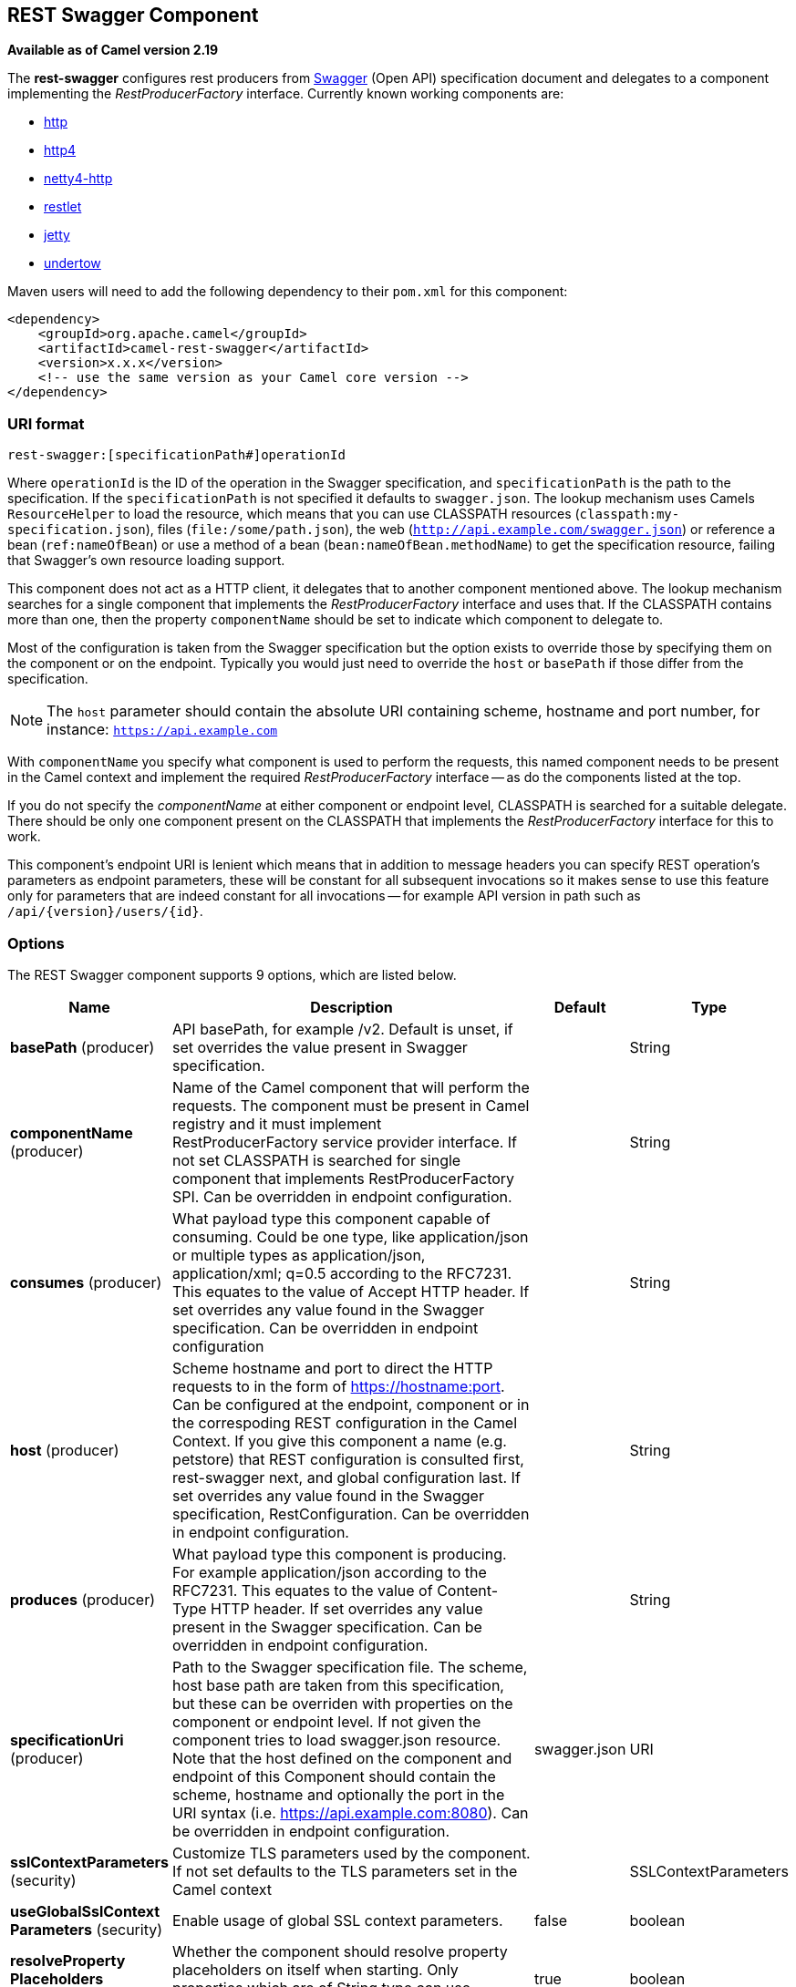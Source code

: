 [[rest-swagger-component]]
== REST Swagger Component

*Available as of Camel version 2.19*

The *rest-swagger* configures rest producers from 
http://swagger.io/[Swagger] (Open API) specification document and
delegates to a component implementing the _RestProducerFactory_
interface. Currently known working components are:

* <<http-component,http>>
* <<http4-component,http4>>
* <<netty4-http-component,netty4-http>>
* <<restlet-component,restlet>>
* <<jetty-component,jetty>>
* <<undertow-component,undertow>>

Maven users will need to add the following dependency to their
`pom.xml` for this component:

[source,xml]
------------------------------------------------------------
<dependency>
    <groupId>org.apache.camel</groupId>
    <artifactId>camel-rest-swagger</artifactId>
    <version>x.x.x</version>
    <!-- use the same version as your Camel core version -->
</dependency>
------------------------------------------------------------

### URI format

[source,java]
-------------------------------------------------------
rest-swagger:[specificationPath#]operationId
-------------------------------------------------------

Where `operationId` is the ID of the operation in the Swagger
specification, and `specificationPath` is the path to the
specification.
If the `specificationPath` is not specified it defaults to
`swagger.json`. The lookup mechanism uses Camels `ResourceHelper` to
load the resource, which means that you can use CLASSPATH resources 
(`classpath:my-specification.json`), files 
(`file:/some/path.json`), the web 
(`http://api.example.com/swagger.json`) or reference a bean 
(`ref:nameOfBean`) or use a method of a bean 
(`bean:nameOfBean.methodName`) to get the specification resource,
failing that Swagger's own resource loading support.

This component does not act as a HTTP client, it delegates that to
another component mentioned above. The lookup mechanism searches for a
single component that implements the _RestProducerFactory_ interface and
uses that. If the CLASSPATH contains more than one, then the property
`componentName` should be set to indicate which component to delegate
to.

Most of the configuration is taken from the Swagger specification but
the option exists to override those by specifying them on the component
or on the endpoint. Typically you would just need to override the 
`host` or `basePath` if those differ from the specification.

NOTE: The `host` parameter should contain the absolute URI containing
scheme, hostname and port number, for instance:
`https://api.example.com`

With `componentName` you specify what component is used to perform the
requests, this named component needs to be present in the Camel context
and implement the required _RestProducerFactory_ interface -- as do the
components listed at the top.

If you do not specify the _componentName_ at either component or 
endpoint level, CLASSPATH is searched for a suitable delegate. There 
should be only one component present on the CLASSPATH that implements 
the _RestProducerFactory_ interface for this to work.

This component's endpoint URI is lenient which means that in addition
to message headers you can specify REST operation's parameters as
endpoint parameters, these will be constant for all subsequent
invocations so it makes sense to use this feature only for parameters
that are indeed constant for all invocations -- for example API version
in path such as `/api/{version}/users/{id}`. 

### Options

// component options: START
The REST Swagger component supports 9 options, which are listed below.



[width="100%",cols="2,5,^1,2",options="header"]
|===
| Name | Description | Default | Type
| *basePath* (producer) | API basePath, for example /v2. Default is unset, if set overrides the value present in Swagger specification. |  | String
| *componentName* (producer) | Name of the Camel component that will perform the requests. The component must be present in Camel registry and it must implement RestProducerFactory service provider interface. If not set CLASSPATH is searched for single component that implements RestProducerFactory SPI. Can be overridden in endpoint configuration. |  | String
| *consumes* (producer) | What payload type this component capable of consuming. Could be one type, like application/json or multiple types as application/json, application/xml; q=0.5 according to the RFC7231. This equates to the value of Accept HTTP header. If set overrides any value found in the Swagger specification. Can be overridden in endpoint configuration |  | String
| *host* (producer) | Scheme hostname and port to direct the HTTP requests to in the form of https://hostname:port. Can be configured at the endpoint, component or in the correspoding REST configuration in the Camel Context. If you give this component a name (e.g. petstore) that REST configuration is consulted first, rest-swagger next, and global configuration last. If set overrides any value found in the Swagger specification, RestConfiguration. Can be overridden in endpoint configuration. |  | String
| *produces* (producer) | What payload type this component is producing. For example application/json according to the RFC7231. This equates to the value of Content-Type HTTP header. If set overrides any value present in the Swagger specification. Can be overridden in endpoint configuration. |  | String
| *specificationUri* (producer) | Path to the Swagger specification file. The scheme, host base path are taken from this specification, but these can be overriden with properties on the component or endpoint level. If not given the component tries to load swagger.json resource. Note that the host defined on the component and endpoint of this Component should contain the scheme, hostname and optionally the port in the URI syntax (i.e. https://api.example.com:8080). Can be overridden in endpoint configuration. | swagger.json | URI
| *sslContextParameters* (security) | Customize TLS parameters used by the component. If not set defaults to the TLS parameters set in the Camel context |  | SSLContextParameters
| *useGlobalSslContext Parameters* (security) | Enable usage of global SSL context parameters. | false | boolean
| *resolveProperty Placeholders* (advanced) | Whether the component should resolve property placeholders on itself when starting. Only properties which are of String type can use property placeholders. | true | boolean
|===
// component options: END

// endpoint options: START
The REST Swagger endpoint is configured using URI syntax:

----
rest-swagger:specificationUri#operationId
----

with the following path and query parameters:

==== Path Parameters (2 parameters):


[width="100%",cols="2,5,^1,2",options="header"]
|===
| Name | Description | Default | Type
| *specificationUri* | Path to the Swagger specification file. The scheme, host base path are taken from this specification, but these can be overridden with properties on the component or endpoint level. If not given the component tries to load swagger.json resource from the classpath. Note that the host defined on the component and endpoint of this Component should contain the scheme, hostname and optionally the port in the URI syntax (i.e. http://api.example.com:8080). Overrides component configuration. The Swagger specification can be loaded from different sources by prefixing with file: classpath: http: https:. Support for https is limited to using the JDK installed UrlHandler, and as such it can be cumbersome to setup TLS/SSL certificates for https (such as setting a number of javax.net.ssl JVM system properties). How to do that consult the JDK documentation for UrlHandler. | swagger.json | URI
| *operationId* | *Required* ID of the operation from the Swagger specification. |  | String
|===


==== Query Parameters (6 parameters):


[width="100%",cols="2,5,^1,2",options="header"]
|===
| Name | Description | Default | Type
| *basePath* (producer) | API basePath, for example /v2. Default is unset, if set overrides the value present in Swagger specification and in the component configuration. |  | String
| *componentName* (producer) | Name of the Camel component that will perform the requests. The compnent must be present in Camel registry and it must implement RestProducerFactory service provider interface. If not set CLASSPATH is searched for single component that implements RestProducerFactory SPI. Overrides component configuration. |  | String
| *consumes* (producer) | What payload type this component capable of consuming. Could be one type, like application/json or multiple types as application/json, application/xml; q=0.5 according to the RFC7231. This equates to the value of Accept HTTP header. If set overrides any value found in the Swagger specification and. in the component configuration |  | String
| *host* (producer) | Scheme hostname and port to direct the HTTP requests to in the form of https://hostname:port. Can be configured at the endpoint, component or in the correspoding REST configuration in the Camel Context. If you give this component a name (e.g. petstore) that REST configuration is consulted first, rest-swagger next, and global configuration last. If set overrides any value found in the Swagger specification, RestConfiguration. Overrides all other configuration. |  | String
| *produces* (producer) | What payload type this component is producing. For example application/json according to the RFC7231. This equates to the value of Content-Type HTTP header. If set overrides any value present in the Swagger specification. Overrides all other configuration. |  | String
| *synchronous* (advanced) | Sets whether synchronous processing should be strictly used, or Camel is allowed to use asynchronous processing (if supported). | false | boolean
|===
// endpoint options: END
// spring-boot-auto-configure options: START
=== Spring Boot Auto-Configuration


The component supports 10 options, which are listed below.



[width="100%",cols="2,5,^1,2",options="header"]
|===
| Name | Description | Default | Type
| *camel.component.rest-swagger.base-path* | API basePath, for example /v2. Default is unset, if set overrides the value present in Swagger specification. |  | String
| *camel.component.rest-swagger.component-name* | Name of the Camel component that will perform the requests. The component must be present in Camel registry and it must implement RestProducerFactory service provider interface. If not set CLASSPATH is searched for single component that implements RestProducerFactory SPI. Can be overridden in endpoint configuration. |  | String
| *camel.component.rest-swagger.consumes* | What payload type this component capable of consuming. Could be one type, like application/json or multiple types as application/json, application/xml; q=0.5 according to the RFC7231. This equates to the value of Accept HTTP header. If set overrides any value found in the Swagger specification. Can be overridden in endpoint configuration |  | String
| *camel.component.rest-swagger.enabled* | Enable rest-swagger component | true | Boolean
| *camel.component.rest-swagger.host* | Scheme hostname and port to direct the HTTP requests to in the form of https://hostname:port. Can be configured at the endpoint, component or in the correspoding REST configuration in the Camel Context. If you give this component a name (e.g. petstore) that REST configuration is consulted first, rest-swagger next, and global configuration last. If set overrides any value found in the Swagger specification, RestConfiguration. Can be overridden in endpoint configuration. |  | String
| *camel.component.rest-swagger.produces* | What payload type this component is producing. For example application/json according to the RFC7231. This equates to the value of Content-Type HTTP header. If set overrides any value present in the Swagger specification. Can be overridden in endpoint configuration. |  | String
| *camel.component.rest-swagger.resolve-property-placeholders* | Whether the component should resolve property placeholders on itself when starting. Only properties which are of String type can use property placeholders. | true | Boolean
| *camel.component.rest-swagger.specification-uri* | Path to the Swagger specification file. The scheme, host base path are taken from this specification, but these can be overriden with properties on the component or endpoint level. If not given the component tries to load swagger.json resource. Note that the host defined on the component and endpoint of this Component should contain the scheme, hostname and optionally the port in the URI syntax (i.e. https://api.example.com:8080). Can be overridden in endpoint configuration. |  | URI
| *camel.component.rest-swagger.ssl-context-parameters* | Customize TLS parameters used by the component. If not set defaults to the TLS parameters set in the Camel context. The option is a org.apache.camel.support.jsse.SSLContextParameters type. |  | String
| *camel.component.rest-swagger.use-global-ssl-context-parameters* | Enable usage of global SSL context parameters. | false | Boolean
|===
// spring-boot-auto-configure options: END


### Example: PetStore

Checkout the example in the `camel-example-rest-swagger` project in
the `examples` directory.

For example if you wanted to use the 
http://petstore.swagger.io/[_PetStore_] provided REST API simply
reference the specification URI and desired operation id from the
Swagger specification or download the specification and store it as
`swagger.json` (in the root) of CLASSPATH that way it will be 
automaticaly used. Let's use the <<undertow-component,Undertow>>
component to perform all the requests and Camels excelent support for 
Spring Boot.

Here are our dependencies defined in Maven POM file:

[source,xml]
----
<dependency>
  <groupId>org.apache.camel</groupId>
  <artifactId>camel-undertow-starter</artifactId>
</dependency>

<dependency>
  <groupId>org.apache.camel</groupId>
  <artifactId>camel-rest-swagger-starter</artifactId>
</dependency>
----

Start by defining the _Undertow_ component and the
_RestSwaggerComponent_:

[source,java]
----
@Bean
public Component petstore(CamelContext camelContext, UndertowComponent undertow) {
    RestSwaggerComponent petstore = new RestSwaggerComponent(camelContext);
    petstore.setSpecificationUri("http://petstore.swagger.io/v2/swagger.json");
    petstore.setDelegate(undertow);

    return petstore;
}
----

NOTE: Support in Camel for Spring Boot will auto create the 
`UndertowComponent` Spring bean, and you can configure it using
`application.properties` (or `application.yml`) using prefix
`camel.component.undertow.`. We are defining the `petstore`
component here in order to have a named component in the Camel context
that we can use to interact with the PetStore REST API, if this is the
only `rest-swagger` component used we might configure it in the same
manner (using `application.properties`).

Now in our application we can simply use the `ProducerTemplate` to
invoke PetStore REST methods:

[source,java]
----
@Autowired
ProducerTemplate template;

String getPetJsonById(int petId) {
    return template.requestBodyAndHeaders("petstore:getPetById", null, "petId", petId);
}
----
